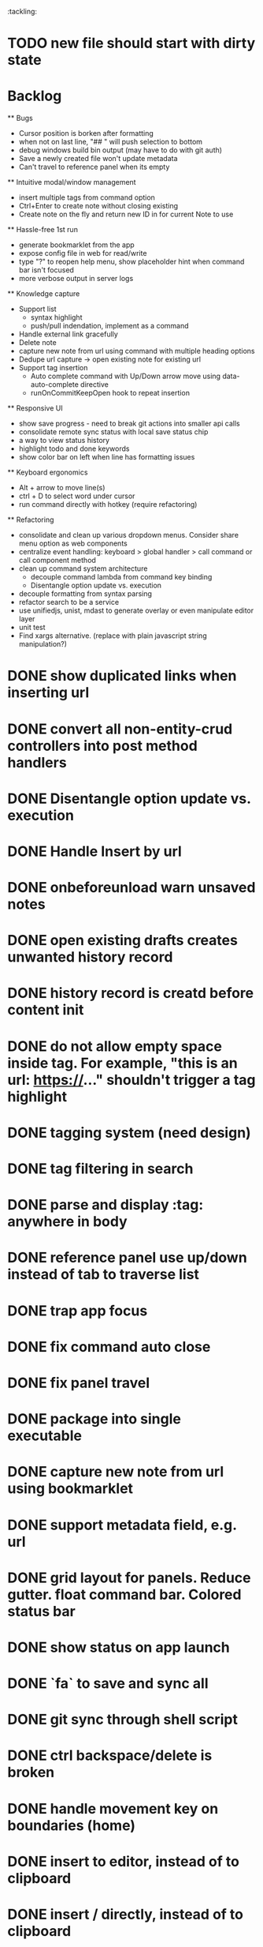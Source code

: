 :tackling:
* TODO new file should start with dirty state

* Backlog

  ** Bugs
    - Cursor position is borken after formatting
    - when not on last line, "## " will push selection to bottom
    - debug windows build bin output (may have to do with git auth)
    - Save a newly created file won't update metadata
    - Can't travel to reference panel when its empty

  ** Intuitive modal/window management
    - insert multiple tags from command option
    - Ctrl+Enter to create note without closing existing
    - Create note on the fly and return new ID in for current Note to use

  ** Hassle-free 1st run
    - generate bookmarklet from the app
    - expose config file in web for read/write
    - type "?" to reopen help menu, show placeholder hint when command bar isn't focused
    - more verbose output in server logs

  ** Knowledge capture
    - Support list 
      - syntax highlight
      - push/pull indendation, implement as a command
    - Handle external link gracefully
    - Delete note
    - capture new note from url using command with multiple heading options
    - Dedupe url capture -> open existing note for existing url 
    - Support tag insertion
      - Auto complete command with Up/Down arrow move using data-auto-complete directive 
      - runOnCommitKeepOpen hook to repeat insertion

  ** Responsive UI
    - show save progress - need to break git actions into smaller api calls
    - consolidate remote sync status with local save status chip
    - a way to view status history
    - highlight todo and done keywords
    - show color bar on left when line has formatting issues

  ** Keyboard ergonomics
    - Alt + arrow to move line(s)
    - ctrl + D to select word under cursor
    - run command directly with hotkey (require refactoring)

  ** Refactoring
    - consolidate and clean up various dropdown menus. Consider share menu option as web components
    - centralize event handling: keyboard > global handler > call command or call component method
    - clean up command system architecture
      - decouple command lambda from command key binding
      - Disentangle option update vs. execution
    - decouple formatting from syntax parsing
    - refactor search to be a service
    - use unifiedjs, unist, mdast to generate overlay or even manipulate editor layer
    - unit test
    - Find xargs alternative. (replace with plain javascript string manipulation?)

* DONE show duplicated links when inserting url
* DONE convert all non-entity-crud controllers into post method handlers
* DONE Disentangle option update vs. execution
* DONE Handle Insert by url
* DONE onbeforeunload warn unsaved notes
* DONE open existing drafts creates unwanted history record
* DONE history record is creatd before content init
* DONE do not allow empty space inside tag. For example, "this is an url: https://..." shouldn't trigger a tag highlight
* DONE tagging system (need design)
* DONE tag filtering in search
* DONE parse and display :tag: anywhere in body
* DONE reference panel use up/down instead of tab to traverse list
* DONE trap app focus
* DONE fix command auto close
* DONE fix panel travel
* DONE package into single executable
* DONE capture new note from url using bookmarklet
* DONE support metadata field, e.g. url
* DONE grid layout for panels. Reduce gutter. float command bar. Colored status bar
* DONE show status on app launch
* DONE `fa` to save and sync all
* DONE git sync through shell script
* DONE ctrl backspace/delete is broken
* DONE handle movement key on boundaries (home)
* DONE insert to editor, instead of to clipboard
* DONE insert / directly, instead of to clipboard
* DONE fix link selection color defect
* DONE clean up cursor snapshot service
* DONE open link at point
* DONE compress history when there is no model change (skip all non-model change in the middle)
* DONE undo/redo on cursor move is broken 
* DONE replace contenteditable with textarea
* DONE cursor position in status bar
* DONE cutting doesn't work
* DONE cannot hit Enter in the middle of text (trimming too greedy)
* DONE Delete from end of line is broken
* DONE Handle enter, backspace, delete manually at semantic boundary
* DONE history does not include the last edit (cannot undo then redo)
* DONE manage cursor for undo redo
* DONE pasting is not managed by history
* DONE Defer formatting until file save
* DONE undo/redo manager
* DONE fix double pasting issue due to source format
* DONE handle paste formatting
* DONE use keyboard to open links (need tech design)
* DONE prevent accidental open when yanking from command 
* DONE use keyboard to switch between Header/Content/Ref (via command)
* DONE debug focus won't return on Escape during creating new note 
* DONE fix padding in content host
* DONE convert editor to be home page
* DONE convert capture to a command
* DONE show backlinks aside
* DONE more seamless handling of focus and selection restore
* DONE refactor title to be a component
* DONE fix source map (use standalone frontend)
* DONE an output display for UI feedback (status bar, minibuffer) - localStorage for multi-page app
* DONE refactor frontend to class based architecture
* DONE use "/" as leader key
* DONE / + n + s to save
* DONE insert link (minimum: a mechnisam to get ~[title](id)~ in the clipboard)
* DONE insert line-break with `enter` key
* DONE insert heading
* DONE heading indentation - handle empty case
* DONE use custom element to handle serialization of links to markdown text
* DONE render preview mode (need to decide ssr vs csr)
* DONE edit and save note (no wysiwyg)
* DONE create new note
* DONE switch to ts-node-dev and tsc for dev inner loop
* DONE keep search result on navigate back
* DONE show title in search
* DONE display title (with yaml frontmatter)


* How to handle reference (book, website, podcast)?
- if a book points existing ideas, link to them
- if a book generates multiple new idea, capture the book, then capture individual ideas, and point from book to those ideas
  - May require an "extra paragraph as idea" workflow